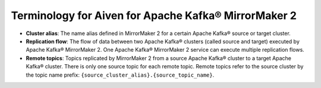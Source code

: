 Terminology for Aiven for Apache Kafka® MirrorMaker 2
=====================================================

- **Cluster alias**: The name alias defined in MirrorMaker 2 for a certain Apache Kafka® source or target cluster.
- **Replication flow**: The flow of data between two Apache Kafka® clusters (called source and target) executed by Apache Kafka® MirrorMaker 2. One Apache Kafka® MirrorMaker 2 service can execute multiple replication flows.
- **Remote topics**: Topics replicated by MirrorMaker 2 from a source Apache Kafka® cluster to a target Apache Kafka® cluster. There is only one source topic for each remote topic. Remote topics refer to the source cluster by the topic name prefix: ``{source_cluster_alias}.{source_topic_name}``.

